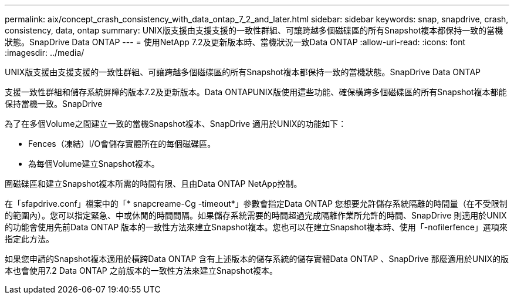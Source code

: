 ---
permalink: aix/concept_crash_consistency_with_data_ontap_7_2_and_later.html 
sidebar: sidebar 
keywords: snap, snapdrive, crash, consistency, data, ontap 
summary: UNIX版支援由支援支援的一致性群組、可讓跨越多個磁碟區的所有Snapshot複本都保持一致的當機狀態。SnapDrive Data ONTAP 
---
= 使用NetApp 7.2及更新版本時、當機狀況一致Data ONTAP
:allow-uri-read: 
:icons: font
:imagesdir: ../media/


[role="lead"]
UNIX版支援由支援支援的一致性群組、可讓跨越多個磁碟區的所有Snapshot複本都保持一致的當機狀態。SnapDrive Data ONTAP

支援一致性群組和儲存系統屏障的版本7.2及更新版本。Data ONTAPUNIX版使用這些功能、確保橫跨多個磁碟區的所有Snapshot複本都能保持當機一致。SnapDrive

為了在多個Volume之間建立一致的當機Snapshot複本、SnapDrive 適用於UNIX的功能如下：

* Fences（凍結）I/O會儲存實體所在的每個磁碟區。
* 為每個Volume建立Snapshot複本。


圍磁碟區和建立Snapshot複本所需的時間有限、且由Data ONTAP NetApp控制。

在「sfapdrive.conf」檔案中的「* snapcreame-Cg -timeout*」參數會指定Data ONTAP 您想要允許儲存系統隔離的時間量（在不受限制的範圍內）。您可以指定緊急、中或休閒的時間間隔。如果儲存系統需要的時間超過完成隔離作業所允許的時間、SnapDrive 則適用於UNIX的功能會使用先前Data ONTAP 版本的一致性方法來建立Snapshot複本。您也可以在建立Snapshot複本時、使用「-nofilerfence」選項來指定此方法。

如果您申請的Snapshot複本適用於橫跨Data ONTAP 含有上述版本的儲存系統的儲存實體Data ONTAP 、SnapDrive 那麼適用於UNIX的版本也會使用7.2 Data ONTAP 之前版本的一致性方法來建立Snapshot複本。
